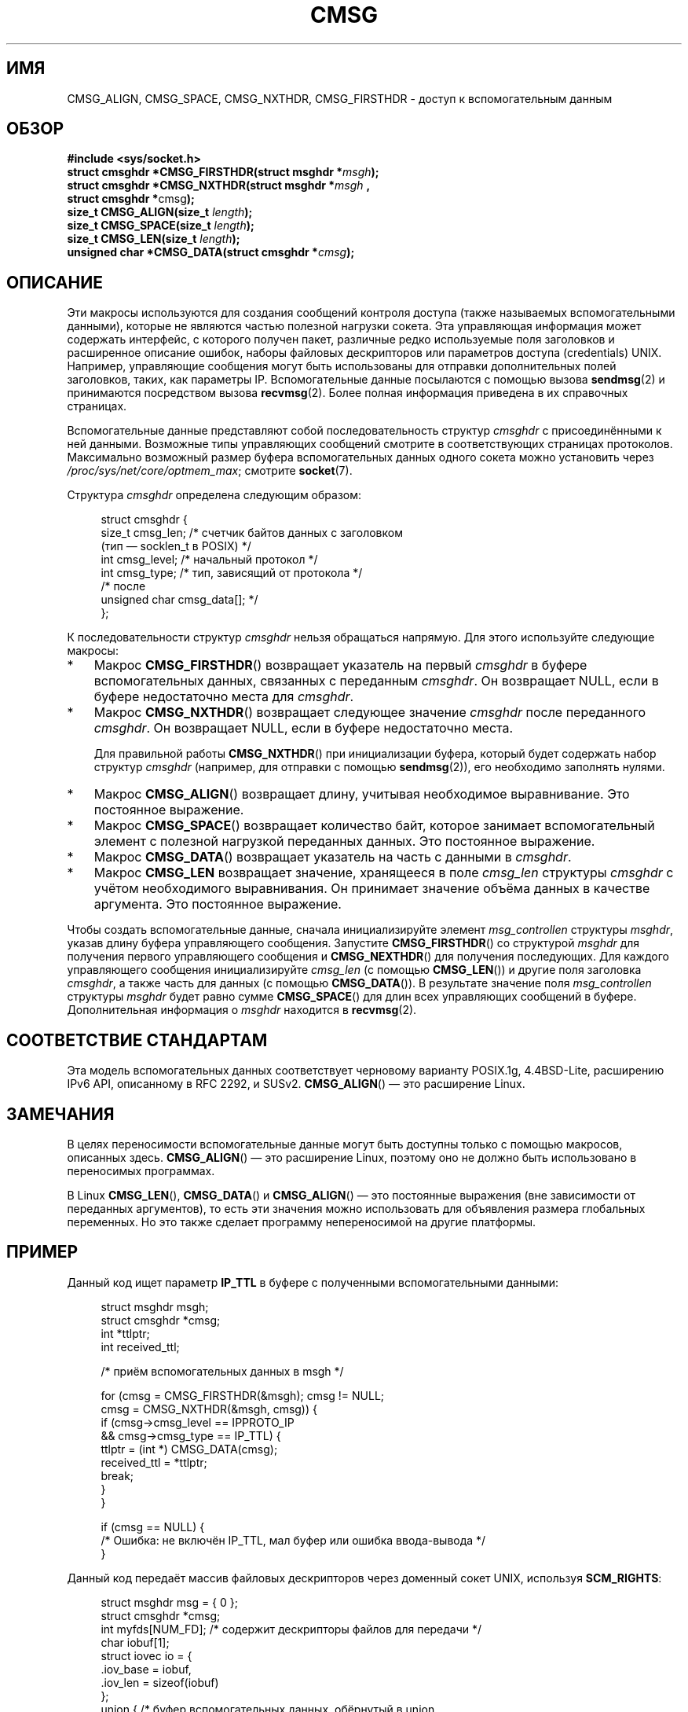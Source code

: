 .\" -*- mode: troff; coding: UTF-8 -*-
.\" This man page is Copyright (C) 1999 Andi Kleen <ak@muc.de>.
.\"
.\" %%%LICENSE_START(VERBATIM_ONE_PARA)
.\" Permission is granted to distribute possibly modified copies
.\" of this page provided the header is included verbatim,
.\" and in case of nontrivial modification author and date
.\" of the modification is added to the header.
.\" %%%LICENSE_END
.\"
.\" $Id: cmsg.3,v 1.8 2000/12/20 18:10:31 ak Exp $
.\"*******************************************************************
.\"
.\" This file was generated with po4a. Translate the source file.
.\"
.\"*******************************************************************
.TH CMSG 3 2019\-03\-06 Linux "Руководство программиста Linux"
.SH ИМЯ
CMSG_ALIGN, CMSG_SPACE, CMSG_NXTHDR, CMSG_FIRSTHDR \- доступ к
вспомогательным данным
.SH ОБЗОР
.nf
\fB#include <sys/socket.h>\fP
\fBstruct cmsghdr *CMSG_FIRSTHDR(struct msghdr *\fP\fImsgh\fP\fB);\fP
\fBstruct cmsghdr *CMSG_NXTHDR(struct msghdr *\fP\fImsgh\fP\fB ,\fP
\fB                            struct cmsghdr *\fPcmsg\fB);\fP
\fBsize_t CMSG_ALIGN(size_t \fP\fIlength\fP\fB);\fP
\fBsize_t CMSG_SPACE(size_t \fP\fIlength\fP\fB);\fP
\fBsize_t CMSG_LEN(size_t \fP\fIlength\fP\fB);\fP
\fBunsigned char *CMSG_DATA(struct cmsghdr *\fP\fIcmsg\fP\fB);\fP
.fi
.SH ОПИСАНИЕ
Эти макросы используются для создания сообщений контроля доступа (также
называемых вспомогательными данными), которые не являются частью полезной
нагрузки сокета. Эта управляющая информация может содержать интерфейс, с
которого получен пакет, различные редко используемые поля заголовков и
расширенное описание ошибок, наборы файловых дескрипторов или параметров
доступа (credentials) UNIX. Например, управляющие сообщения могут быть
использованы для отправки дополнительных полей заголовков, таких, как
параметры IP. Вспомогательные данные посылаются с помощью вызова
\fBsendmsg\fP(2) и принимаются посредством вызова \fBrecvmsg\fP(2). Более полная
информация приведена в их справочных страницах.
.PP
Вспомогательные данные представляют собой последовательность структур
\fIcmsghdr\fP с присоединёнными к ней данными. Возможные типы управляющих
сообщений смотрите в соответствующих страницах протоколов. Максимально
возможный размер буфера вспомогательных данных одного сокета можно
установить через \fI/proc/sys/net/core/optmem_max\fP; смотрите \fBsocket\fP(7).
.PP
Структура \fIcmsghdr\fP определена следующим образом:
.PP
.in +4n
.EX
struct cmsghdr {
    size_t cmsg_len;    /* счетчик байтов данных с заголовком
                           (тип — socklen_t в POSIX) */
    int    cmsg_level;  /* начальный протокол */
    int    cmsg_type;   /* тип, зависящий от протокола */
/* после
   unsigned char cmsg_data[]; */
};
.EE
.in
.PP
К последовательности структур \fIcmsghdr\fP нельзя обращаться напрямую. Для
этого используйте следующие макросы:
.IP * 3
Макрос \fBCMSG_FIRSTHDR\fP() возвращает указатель на первый \fIcmsghdr\fP в буфере
вспомогательных данных, связанных с переданным \fIcmsghdr\fP. Он возвращает
NULL, если в буфере недостаточно места для \fIcmsghdr\fP.
.IP *
Макрос \fBCMSG_NXTHDR\fP() возвращает следующее значение \fIcmsghdr\fP после
переданного \fIcmsghdr\fP. Он возвращает NULL, если в буфере недостаточно
места.
.IP
Для правильной работы \fBCMSG_NXTHDR\fP() при инициализации буфера, который
будет содержать набор структур \fIcmsghdr\fP (например, для отправки с помощью
\fBsendmsg\fP(2)), его необходимо заполнять нулями.
.IP *
Макрос \fBCMSG_ALIGN\fP() возвращает длину, учитывая необходимое
выравнивание. Это постоянное выражение.
.IP *
Макрос \fBCMSG_SPACE\fP() возвращает количество байт, которое занимает
вспомогательный элемент с полезной нагрузкой переданных данных. Это
постоянное выражение.
.IP *
Макрос \fBCMSG_DATA\fP() возвращает указатель на часть с данными в \fIcmsghdr\fP.
.IP *
Макрос \fBCMSG_LEN\fP возвращает значение, хранящееся в поле \fIcmsg_len\fP
структуры \fIcmsghdr\fP с учётом необходимого выравнивания. Он принимает
значение объёма данных в качестве аргумента. Это постоянное выражение.
.PP
Чтобы создать вспомогательные данные, сначала инициализируйте элемент
\fImsg_controllen\fP структуры \fImsghdr\fP, указав длину буфера управляющего
сообщения. Запустите \fBCMSG_FIRSTHDR\fP() со структурой \fImsghdr\fP для
получения первого управляющего сообщения и \fBCMSG_NEXTHDR\fP() для получения
последующих. Для каждого управляющего сообщения инициализируйте \fIcmsg_len\fP
(с помощью \fBCMSG_LEN\fP()) и другие поля заголовка \fIcmsghdr\fP, а также часть
для данных (с помощью \fBCMSG_DATA\fP()). В результате значение поля
\fImsg_controllen\fP структуры \fImsghdr\fP будет равно сумме \fBCMSG_SPACE\fP() для
длин всех управляющих сообщений в буфере. Дополнительная информация о
\fImsghdr\fP находится в \fBrecvmsg\fP(2).
.SH "СООТВЕТСТВИЕ СТАНДАРТАМ"
Эта модель вспомогательных данных соответствует черновому варианту POSIX.1g,
4.4BSD\-Lite, расширению IPv6 API, описанному в RFC\ 2292, и
SUSv2. \fBCMSG_ALIGN\fP() — это расширение Linux.
.SH ЗАМЕЧАНИЯ
В целях переносимости вспомогательные данные могут быть доступны только с
помощью макросов, описанных здесь. \fBCMSG_ALIGN\fP() — это расширение Linux,
поэтому оно не должно быть использовано в переносимых программах.
.PP
В Linux \fBCMSG_LEN\fP(), \fBCMSG_DATA\fP() и \fBCMSG_ALIGN\fP() — это постоянные
выражения (вне зависимости от переданных аргументов), то есть эти значения
можно использовать для объявления размера глобальных переменных. Но это
также сделает программу непереносимой на другие платформы.
.SH ПРИМЕР
Данный код ищет параметр \fBIP_TTL\fP в буфере с полученными вспомогательными
данными:
.PP
.in +4n
.EX
struct msghdr msgh;
struct cmsghdr *cmsg;
int *ttlptr;
int received_ttl;

/* приём вспомогательных данных в msgh */

for (cmsg = CMSG_FIRSTHDR(&msgh); cmsg != NULL;
        cmsg = CMSG_NXTHDR(&msgh, cmsg)) {
    if (cmsg\->cmsg_level == IPPROTO_IP
            && cmsg\->cmsg_type == IP_TTL) {
        ttlptr = (int *) CMSG_DATA(cmsg);
        received_ttl = *ttlptr;
        break;
    }
}

if (cmsg == NULL) {
    /* Ошибка: не включён IP_TTL, мал буфер или ошибка ввода\-вывода */
}
.EE
.in
.PP
Данный код передаёт массив файловых дескрипторов через доменный сокет UNIX,
используя \fBSCM_RIGHTS\fP:
.PP
.in +4n
.EX
struct msghdr msg = { 0 };
struct cmsghdr *cmsg;
int myfds[NUM_FD];  /* содержит дескрипторы файлов для передачи */
char iobuf[1];
struct iovec io = {
    .iov_base = iobuf,
    .iov_len = sizeof(iobuf)
};
union {         /* буфер вспомогательных данных, обёрнутый в union,
                   чтобы точно получить нужное выравнивание */
    char buf[CMSG_SPACE(sizeof(myfds))];
    struct cmsghdr align;
} u;

msg.msg_iov = &io;
msg.msg_iovlen = 1;
msg.msg_control = u.buf;
msg.msg_controllen = sizeof(u.buf);
cmsg = CMSG_FIRSTHDR(&msg);
cmsg\->cmsg_level = SOL_SOCKET;
cmsg\->cmsg_type = SCM_RIGHTS;
cmsg\->cmsg_len = CMSG_LEN(sizeof(int) * NUM_FD);
memcpy(CMSG_DATA(cmsg), myfds, NUM_FD * sizeof(int));
.EE
.in
.SH "СМОТРИТЕ ТАКЖЕ"
\fBrecvmsg\fP(2), \fBsendmsg\fP(2)
.PP
RFC\ 2292
